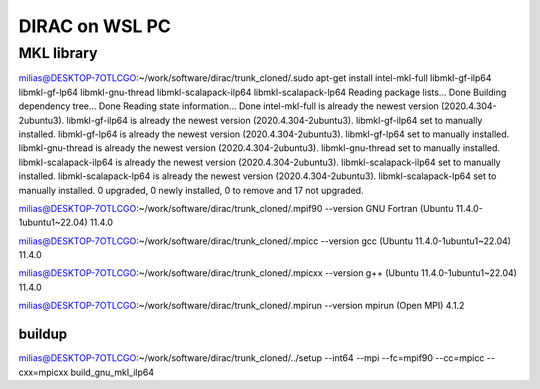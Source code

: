 ===============
DIRAC on WSL PC
===============

MKL library
------------
milias@DESKTOP-7OTLCGO:~/work/software/dirac/trunk_cloned/.sudo apt-get install intel-mkl-full libmkl-gf-ilp64 libmkl-gf-lp64 libmkl-gnu-thread libmkl-scalapack-ilp64 libmkl-scalapack-lp64
Reading package lists... Done
Building dependency tree... Done
Reading state information... Done
intel-mkl-full is already the newest version (2020.4.304-2ubuntu3).
libmkl-gf-ilp64 is already the newest version (2020.4.304-2ubuntu3).
libmkl-gf-ilp64 set to manually installed.
libmkl-gf-lp64 is already the newest version (2020.4.304-2ubuntu3).
libmkl-gf-lp64 set to manually installed.
libmkl-gnu-thread is already the newest version (2020.4.304-2ubuntu3).
libmkl-gnu-thread set to manually installed.
libmkl-scalapack-ilp64 is already the newest version (2020.4.304-2ubuntu3).
libmkl-scalapack-ilp64 set to manually installed.
libmkl-scalapack-lp64 is already the newest version (2020.4.304-2ubuntu3).
libmkl-scalapack-lp64 set to manually installed.
0 upgraded, 0 newly installed, 0 to remove and 17 not upgraded.

milias@DESKTOP-7OTLCGO:~/work/software/dirac/trunk_cloned/.mpif90 --version
GNU Fortran (Ubuntu 11.4.0-1ubuntu1~22.04) 11.4.0

milias@DESKTOP-7OTLCGO:~/work/software/dirac/trunk_cloned/.mpicc --version
gcc (Ubuntu 11.4.0-1ubuntu1~22.04) 11.4.0

milias@DESKTOP-7OTLCGO:~/work/software/dirac/trunk_cloned/.mpicxx --version
g++ (Ubuntu 11.4.0-1ubuntu1~22.04) 11.4.0

milias@DESKTOP-7OTLCGO:~/work/software/dirac/trunk_cloned/.mpirun --version
mpirun (Open MPI) 4.1.2

buildup
~~~~~~~
milias@DESKTOP-7OTLCGO:~/work/software/dirac/trunk_cloned/../setup  --int64 --mpi  --fc=mpif90 --cc=mpicc --cxx=mpicxx   build_gnu_mkl_ilp64

